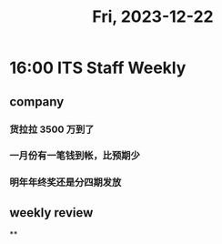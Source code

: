 #+TITLE: Fri, 2023-12-22
* 16:00 ITS Staff Weekly
** company
*** 货拉拉 3500 万到了
*** 一月份有一笔钱到帐，比预期少
*** 明年年终奖还是分四期发放

** weekly review
**
